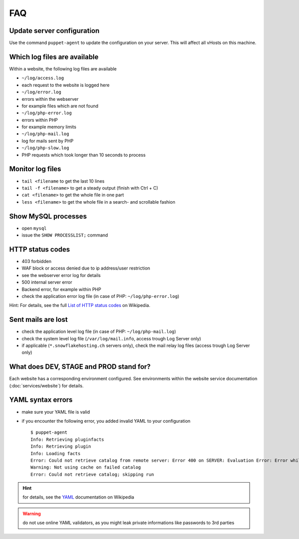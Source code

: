 FAQ
===

Update server configuration
---------------------------

Use the command ``puppet-agent`` to update the configuration on your
server. This will affect all vHosts on this machine.

Which log files are available
-----------------------------

Within a website, the following log files are available

-  ``~/log/access.log``
-  each request to the website is logged here
-  ``~/log/error.log``
-  errors within the webserver
-  for example files which are not found
-  ``~/log/php-error.log``
-  errors within PHP
-  for example memory limits
-  ``~/log/php-mail.log``
-  log for mails sent by PHP
-  ``~/log/php-slow.log``
-  PHP requests which took longer than 10 seconds to process

Monitor log files
-----------------

-  ``tail <filename`` to get the last 10 lines
-  ``tail -f <filename>`` to get a steady output (finish with Ctrl + C)
-  ``cat <filename>`` to get the whole file in one part
-  ``less <filename>`` to get the whole file in a search- and scrollable
   fashion

Show MySQL processes
--------------------

-  open ``mysql``
-  issue the ``SHOW PROCESSLIST;`` command

HTTP status codes
-----------------

-  403 forbidden
-  WAF block or access denied due to ip address/user restriction
-  see the webserver error log for details
-  500 internal server error
-  Backend error, for example within PHP
-  check the application error log file (in case of PHP:
   ``~/log/php-error.log``)

Hint: For details, see the full `List of HTTP status
codes <https://en.wikipedia.org/wiki/List_of_HTTP_status_codes>`__ on
Wikipedia.

Sent mails are lost
-------------------

-  check the application level log file (in case of PHP:
   ``~/log/php-mail.log``)
-  check the system level log file (``/var/log/mail.info``, access
   trough Log Server only)
-  if applicable (``*.snowflakehosting.ch`` servers only), check the
   mail relay log files (access trough Log Server only)

What does DEV, STAGE and PROD stand for?
----------------------------------------

Each website has a corresponding environment configured. See environments
within the website service documentation (:doc:`services/website`) for details.

YAML syntax errors
------------------

-  make sure your YAML file is valid
-  if you encounter the following error, you added invalid YAML to your
   configuration

   ::

       $ puppet-agent
       Info: Retrieving pluginfacts
       Info: Retrieving plugin
       Info: Loading facts
       Error: Could not retrieve catalog from remote server: Error 400 on SERVER: Evaluation Error: Error while evaluating a Resource Statement, Error from DataBinding 'hiera' while looking up 'apt::always_apt_update': (<unknown>): could not find expected ':' while scanning a simple key at line 24 column 5 at modules/base/manifests/apt.pp:13:2 on node host.example.net
       Warning: Not using cache on failed catalog
       Error: Could not retrieve catalog; skipping run

.. hint:: for details, see the `YAML <https://en.wikipedia.org/wiki/YAML>`__ documentation on Wikipedia

.. warning:: do not use online YAML validators, as you might leak private informations like passwords to 3rd parties

